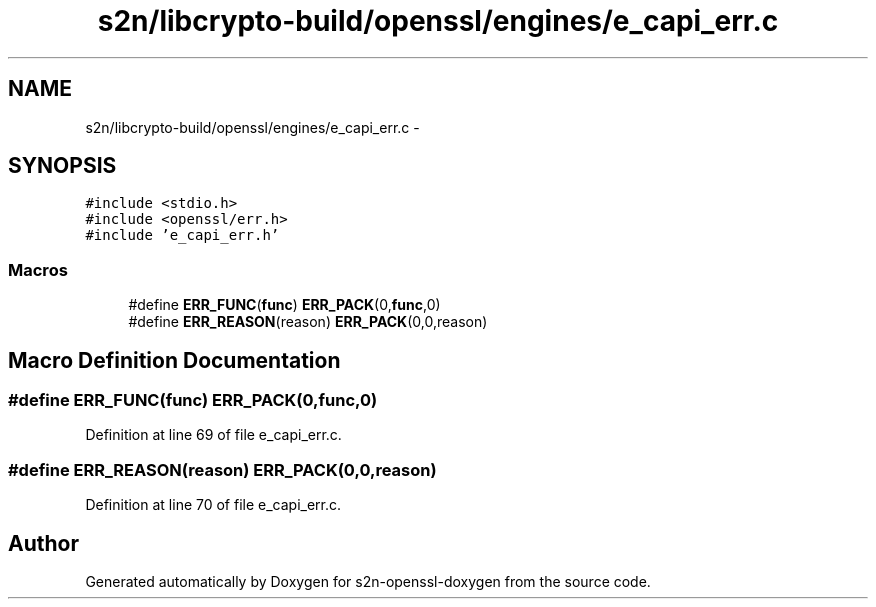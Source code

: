 .TH "s2n/libcrypto-build/openssl/engines/e_capi_err.c" 3 "Thu Jun 30 2016" "s2n-openssl-doxygen" \" -*- nroff -*-
.ad l
.nh
.SH NAME
s2n/libcrypto-build/openssl/engines/e_capi_err.c \- 
.SH SYNOPSIS
.br
.PP
\fC#include <stdio\&.h>\fP
.br
\fC#include <openssl/err\&.h>\fP
.br
\fC#include 'e_capi_err\&.h'\fP
.br

.SS "Macros"

.in +1c
.ti -1c
.RI "#define \fBERR_FUNC\fP(\fBfunc\fP)   \fBERR_PACK\fP(0,\fBfunc\fP,0)"
.br
.ti -1c
.RI "#define \fBERR_REASON\fP(reason)   \fBERR_PACK\fP(0,0,reason)"
.br
.in -1c
.SH "Macro Definition Documentation"
.PP 
.SS "#define ERR_FUNC(\fBfunc\fP)   \fBERR_PACK\fP(0,\fBfunc\fP,0)"

.PP
Definition at line 69 of file e_capi_err\&.c\&.
.SS "#define ERR_REASON(reason)   \fBERR_PACK\fP(0,0,reason)"

.PP
Definition at line 70 of file e_capi_err\&.c\&.
.SH "Author"
.PP 
Generated automatically by Doxygen for s2n-openssl-doxygen from the source code\&.
